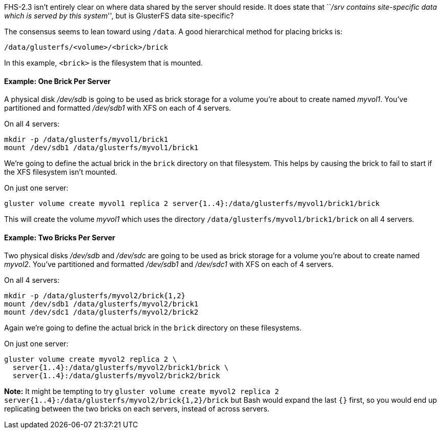 FHS-2.3 isn’t entirely clear on where data shared by the server should
reside. It does state that ``_/srv contains site-specific data which is
served by this system_'', but is GlusterFS data site-specific?

The consensus seems to lean toward using `/data`. A good hierarchical
method for placing bricks is:

--------------------------------------
/data/glusterfs/<volume>/<brick>/brick
--------------------------------------

In this example, `<brick>` is the filesystem that is mounted.

Example: One Brick Per Server
^^^^^^^^^^^^^^^^^^^^^^^^^^^^^

A physical disk _/dev/sdb_ is going to be used as brick storage for a
volume you’re about to create named _myvol1_. You’ve partitioned and
formatted _/dev/sdb1_ with XFS on each of 4 servers.

On all 4 servers:

---------------------------------------------
mkdir -p /data/glusterfs/myvol1/brick1
mount /dev/sdb1 /data/glusterfs/myvol1/brick1
---------------------------------------------

We’re going to define the actual brick in the `brick` directory on that
filesystem. This helps by causing the brick to fail to start if the XFS
filesystem isn’t mounted.

On just one server:

---------------------------------------------------------------------------------------
gluster volume create myvol1 replica 2 server{1..4}:/data/glusterfs/myvol1/brick1/brick
---------------------------------------------------------------------------------------

This will create the volume _myvol1_ which uses the directory
`/data/glusterfs/myvol1/brick1/brick` on all 4 servers.

Example: Two Bricks Per Server
^^^^^^^^^^^^^^^^^^^^^^^^^^^^^^

Two physical disks _/dev/sdb_ and _/dev/sdc_ are going to be used as
brick storage for a volume you’re about to create named _myvol2_. You’ve
partitioned and formatted _/dev/sdb1_ and _/dev/sdc1_ with XFS on each
of 4 servers.

On all 4 servers:

---------------------------------------------
mkdir -p /data/glusterfs/myvol2/brick{1,2}
mount /dev/sdb1 /data/glusterfs/myvol2/brick1
mount /dev/sdc1 /data/glusterfs/myvol2/brick2
---------------------------------------------

Again we’re going to define the actual brick in the `brick` directory on
these filesystems.

On just one server:

----------------------------------------------------
gluster volume create myvol2 replica 2 \
  server{1..4}:/data/glusterfs/myvol2/brick1/brick \
  server{1..4}:/data/glusterfs/myvol2/brick2/brick
----------------------------------------------------

*Note:* It might be tempting to try
`gluster volume create myvol2 replica 2 server{1..4}:/data/glusterfs/myvol2/brick{1,2}/brick`
but Bash would expand the last `{}` first, so you would end up
replicating between the two bricks on each servers, instead of across
servers.
